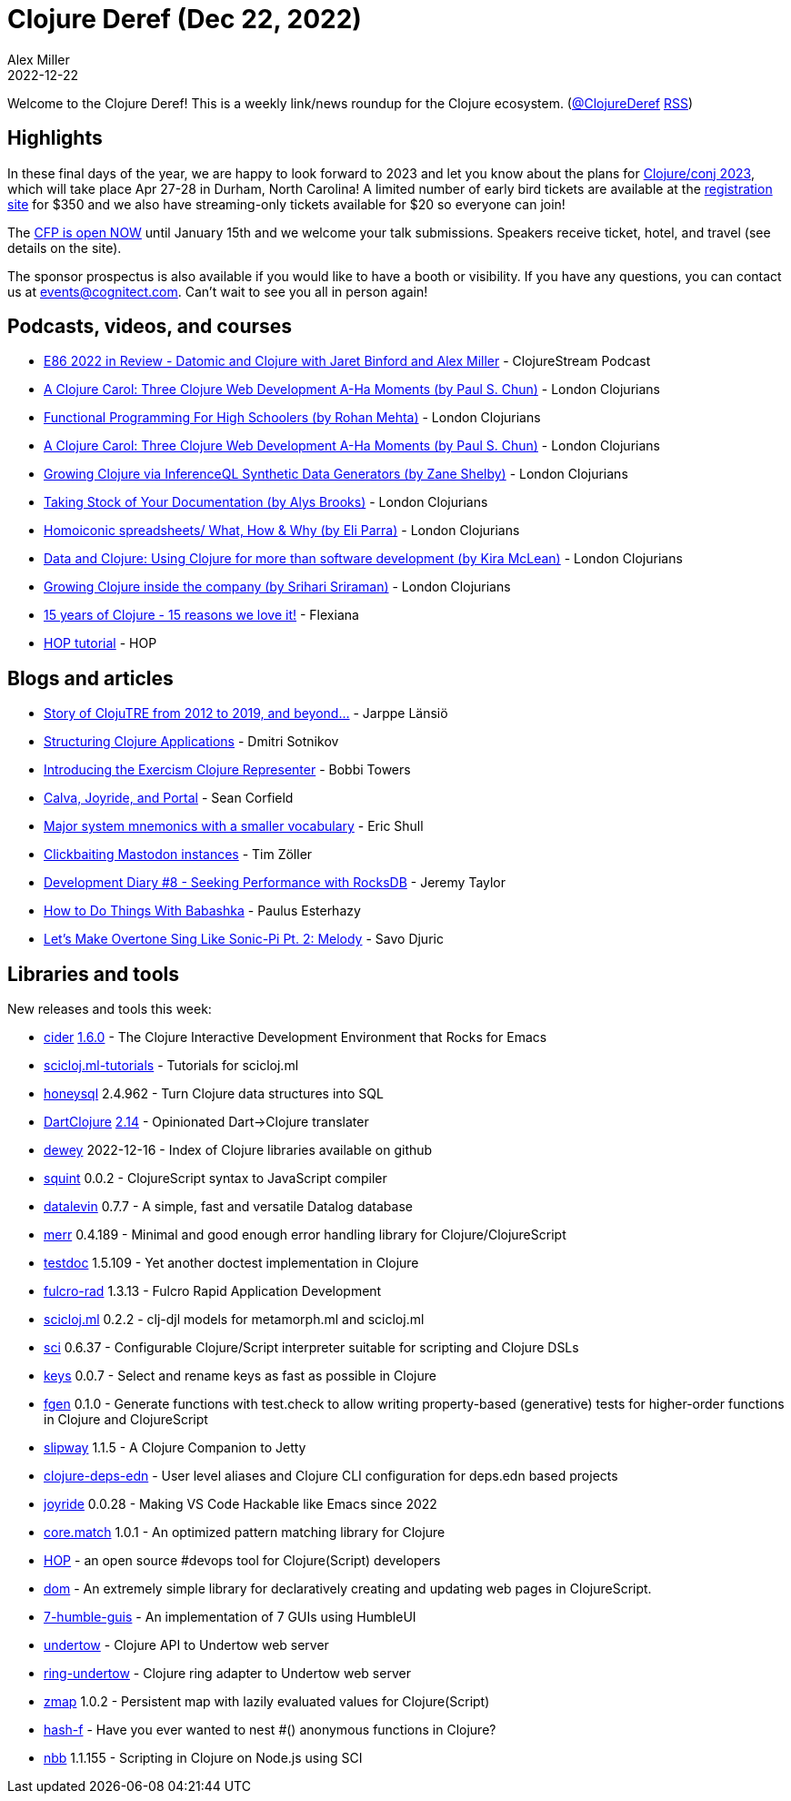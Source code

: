 = Clojure Deref (Dec 22, 2022)
Alex Miller
2022-12-22
:jbake-type: post

ifdef::env-github,env-browser[:outfilesuffix: .adoc]

Welcome to the Clojure Deref! This is a weekly link/news roundup for the Clojure ecosystem. (https://twitter.com/ClojureDeref[@ClojureDeref] https://clojure.org/feed.xml[RSS])

== Highlights

In these final days of the year, we are happy to look forward to 2023 and let you know about the plans for https://2023.clojure-conj.org/[Clojure/conj 2023], which will take place Apr 27-28 in Durham, North Carolina! A limited number of early bird tickets are available at the https://ti.to/cognitect/clojureconj-2023[registration site] for $350 and we also have streaming-only tickets available for $20 so everyone can join!

The https://sessionize.com/clojureconj-2023/[CFP is open NOW] until January 15th and we welcome your talk submissions. Speakers receive ticket, hotel, and travel (see details on the site).

The sponsor prospectus is also available if you would like to have a booth or visibility. If you have any questions, you can contact us at mailto:events@cognitect.com[events@cognitect.com]. Can't wait to see you all in person again!

== Podcasts, videos, and courses

* https://clojure.stream/podcast[E86 2022 in Review - Datomic and Clojure with Jaret Binford and Alex Miller] - ClojureStream Podcast
* https://www.youtube.com/watch?v=Gz0-utBC9gE[A Clojure Carol: Three Clojure Web Development A-Ha Moments (by Paul S. Chun)] - London Clojurians
* https://www.youtube.com/watch?v=OGaCrlG4SjY[Functional Programming For High Schoolers (by Rohan Mehta)] - London Clojurians
* https://www.youtube.com/watch?v=Gz0-utBC9gE[A Clojure Carol: Three Clojure Web Development A-Ha Moments (by Paul S. Chun)] - London Clojurians
* https://www.youtube.com/watch?v=lz_JEN88hSo[Growing Clojure via InferenceQL Synthetic Data Generators (by Zane Shelby)] - London Clojurians
* https://www.youtube.com/watch?v=xpNtjxXYjo0[Taking Stock of Your Documentation (by Alys Brooks)] - London Clojurians
* https://www.youtube.com/watch?v=U9uZlEqUQw0[Homoiconic spreadsheets/ What, How & Why (by Eli Parra)] - London Clojurians
* https://www.youtube.com/watch?v=BxVtQM6FPHU[Data and Clojure: Using Clojure for more than software development (by Kira McLean)] - London Clojurians
* https://www.youtube.com/watch?v=yEHBGQd33o4[Growing Clojure inside the company (by Srihari Sriraman)] - London Clojurians
* https://www.youtube.com/watch?v=0AOmHaucVcE[15 years of Clojure - 15 reasons we love it!] - Flexiana
* https://www.youtube.com/watch?v=x1g9Pr6kSJU[HOP tutorial] - HOP

== Blogs and articles

* https://www.metosin.fi/blog/clojutre-update/[Story of ClojuTRE from 2012 to 2019, and beyond...] - Jarppe Länsiö
* https://yogthos.net/posts/2022-12-18-StructuringClojureApplications.html[Structuring Clojure Applications] - Dmitri Sotnikov
* https://porkostomus.gitlab.io/posts-output/2022-12-17-representer/[Introducing the Exercism Clojure Representer] - Bobbi Towers
* https://corfield.org/blog/2022/12/18/calva-joyride-portal/[Calva, Joyride, and Portal] - Sean Corfield
* https://blog.exupero.org/major-system-mnemonics-with-a-smaller-vocabulary/[Major system mnemonics with a smaller vocabulary] - Eric Shull 
* https://javahippie.net/clojure/mastodon/2022/12/18/clickbait.html[Clickbaiting Mastodon instances] - Tim Zöller
* https://xtdb.com/blog/dev-diary-dec-22-perf/[Development Diary #8 - Seeking Performance with RocksDB] - Jeremy Taylor
* https://presumably.de/how-to-do-things-with-babashka.html[How to Do Things With Babashka] - Paulus Esterhazy
* https://savo.rocks/posts/lets-make-overtone-sing-like-sonic-pi-pt2-melody/[Let's Make Overtone Sing Like Sonic-Pi Pt. 2: Melody] - Savo Djuric

== Libraries and tools

New releases and tools this week:

* https://github.com/clojure-emacs/cider[cider] https://github.com/clojure-emacs/cider/releases/tag/v1.6.0[1.6.0] - The Clojure Interactive Development Environment that Rocks for Emacs
* https://github.com/scicloj/scicloj.ml-tutorials[scicloj.ml-tutorials]  - Tutorials for scicloj.ml
* https://github.com/seancorfield/honeysql[honeysql] 2.4.962 - Turn Clojure data structures into SQL
* https://github.com/d00mch/DartClojure[DartClojure] https://github.com/d00mch/DartClojure/releases/tag/0.2.14[2.14] - Opinionated Dart->Clojure translater
* https://github.com/phronmophobic/dewey[dewey] 2022-12-16 - Index of Clojure libraries available on github
* https://github.com/squint-cljs/squint[squint] 0.0.2 - ClojureScript syntax to JavaScript compiler
* https://github.com/juji-io/datalevin[datalevin] 0.7.7 - A simple, fast and versatile Datalog database 
* https://github.com/liquidz/merr[merr] 0.4.189 - Minimal and good enough error handling library for Clojure/ClojureScript
* https://github.com/liquidz/testdoc[testdoc] 1.5.109 - Yet another doctest implementation in Clojure
* https://github.com/fulcrologic/fulcro-rad[fulcro-rad] 1.3.13 - Fulcro Rapid Application Development
* https://github.com/scicloj/scicloj.ml[scicloj.ml] 0.2.2 - clj-djl models for metamorph.ml and scicloj.ml 
* https://github.com/babashka/sci[sci] 0.6.37 - Configurable Clojure/Script interpreter suitable for scripting and Clojure DSLs
* https://github.com/bsless/keys[keys] 0.0.7 - Select and rename keys as fast as possible in Clojure
* https://github.com/skylize/fgen[fgen] 0.1.0 - Generate functions with test.check to allow writing property-based (generative) tests for higher-order functions in Clojure and ClojureScript
* https://github.com/factorhouse/slipway[slipway] 1.1.5 - A Clojure Companion to Jetty
* https://github.com/practicalli/clojure-deps-edn[clojure-deps-edn]  - User level aliases and Clojure CLI configuration for deps.edn based projects
* https://github.com/BetterThanTomorrow/joyride[joyride] 0.0.28 - Making VS Code Hackable like Emacs since 2022
* https://github.com/clojure/core.match[core.match] 1.0.1 - An optimized pattern matching library for Clojure
* http://gethop.dev/[HOP] - an open source #devops tool for Clojure(Script) developers
* https://github.com/lilactown/dom[dom]  - An extremely simple library for declaratively creating and updating web pages in ClojureScript.
* https://github.com/lilactown/7-humble-guis[7-humble-guis]  - An implementation of 7 GUIs using HumbleUI
* https://github.com/strojure/undertow[undertow]  - Clojure API to Undertow web server
* https://github.com/strojure/ring-undertow[ring-undertow]  - Clojure ring adapter to Undertow web server
* https://github.com/strojure/zmap[zmap] 1.0.2 - Persistent map with lazily evaluated values for Clojure(Script)
* https://github.com/opqdonut/hash-f[hash-f]  - Have you ever wanted to nest #() anonymous functions in Clojure?
* https://github.com/babashka/nbb[nbb] 1.1.155 - Scripting in Clojure on Node.js using SCI
